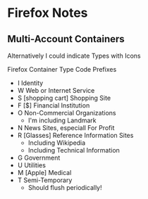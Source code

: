 * Firefox Notes

** Multi-Account Containers

Alternatively I could indicate Types with Icons

Firefox Container Type Code Prefixes

- I Identity
- W Web or Internet Service
- S [shopping cart] Shopping Site
- F [$] Financial Institution
- O Non-Commercial Organizations
  - I'm including Landmark
- N News Sites, especiall For Profit
- R [Glasses] Reference Information Sites
  - Including Wikipedia
  - Including Technical Information
- G Government
- U Utilities
- M [Apple] Medical
- T Semi-Temporary
  - Should flush periodically!
